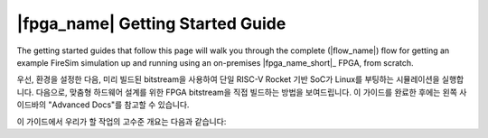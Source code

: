 |fpga_name| Getting Started Guide
============================================================================================

The getting started guides that follow this page will walk you through the complete (|flow_name|) flow for
getting an example FireSim simulation up and running using an on-premises |fpga_name_short|_ FPGA,
from scratch.

우선, 환경을 설정한 다음, 미리 빌드된 bitstream을 사용하여 단일 RISC-V Rocket 기반 SoC가 Linux를 부팅하는 시뮬레이션을 실행합니다. 다음으로, 맞춤형 하드웨어 설계를 위한 FPGA bitstream을 직접 빌드하는 방법을 보여드립니다. 이 가이드를 완료한 후에는 왼쪽 사이드바의 "Advanced Docs"를 참고할 수 있습니다.

이 가이드에서 우리가 할 작업의 고수준 개요는 다음과 같습니다:


